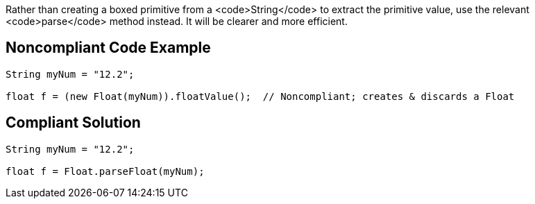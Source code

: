 Rather than creating a boxed primitive from a <code>String</code> to extract the primitive value, use the relevant <code>parse</code> method instead. It will be clearer and more efficient.


== Noncompliant Code Example

----
String myNum = "12.2";

float f = (new Float(myNum)).floatValue();  // Noncompliant; creates & discards a Float
----


== Compliant Solution

----
String myNum = "12.2";

float f = Float.parseFloat(myNum);
----


